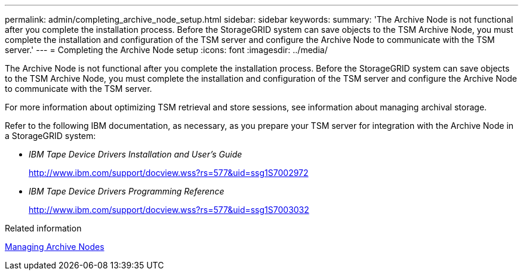 ---
permalink: admin/completing_archive_node_setup.html
sidebar: sidebar
keywords: 
summary: 'The Archive Node is not functional after you complete the installation process. Before the StorageGRID system can save objects to the TSM Archive Node, you must complete the installation and configuration of the TSM server and configure the Archive Node to communicate with the TSM server.'
---
= Completing the Archive Node setup
:icons: font
:imagesdir: ../media/

[.lead]
The Archive Node is not functional after you complete the installation process. Before the StorageGRID system can save objects to the TSM Archive Node, you must complete the installation and configuration of the TSM server and configure the Archive Node to communicate with the TSM server.

For more information about optimizing TSM retrieval and store sessions, see information about managing archival storage.

Refer to the following IBM documentation, as necessary, as you prepare your TSM server for integration with the Archive Node in a StorageGRID system:

* _IBM Tape Device Drivers Installation and User's Guide_
+
http://www.ibm.com/support/docview.wss?rs=577&uid=ssg1S7002972

* _IBM Tape Device Drivers Programming Reference_
+
http://www.ibm.com/support/docview.wss?rs=577&uid=ssg1S7003032

.Related information

xref:managing_archive_nodes.adoc[Managing Archive Nodes]
